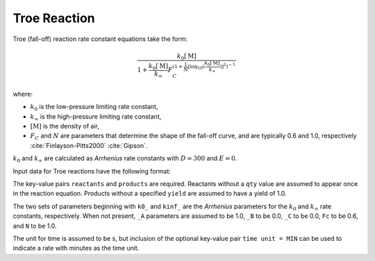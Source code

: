 Troe Reaction
=============

Troe (fall-off) reaction rate constant equations take the form:

.. math::

   \frac{k_0[\mathrm{M}]}{1 + \frac{k_0[\mathrm{M}]}{k_{\infty}} F_C^{\left(1 + \frac{1}{N} [\log_{10}(\frac{k_0[\mathrm{M}]}{k_{\infty}})]^2\right)^{-1}}}

where:

- :math:`k_0` is the low-pressure limiting rate constant,
- :math:`k_{\infty}` is the high-pressure limiting rate constant,
- :math:`[\mathrm{M}]` is the density of air,
- :math:`F_C` and :math:`N` are parameters that determine the shape of the fall-off curve,
  and are typically 0.6 and 1.0, respectively :cite:`Finlayson-Pitts2000` :cite:`Gipson`.

:math:`k_0` and :math:`k_{\infty}` are calculated as `Arrhenius` rate constants with :math:`D=300` and :math:`E=0`.

Input data for Troe reactions have the following format:

.. tab-set::

    .. tab-item:: YAML

        .. code-block:: yaml

            type: TROE
            k0_A: 5.6e-12
            k0_B: -1.8
            k0_C: 180.0
            kinf_A: 3.4e-12
            kinf_B: -1.6
            kinf_C: 104.1
            Fc: 0.7
            N: 0.9
            time unit: MIN
            reactants:
                spec1: {}
                spec2:
                    qty: 2
                # ... (other reactants)
            products:
                spec3: {}
                spec4:
                    yield: 0.65
                # ... (other products)

    .. tab-item:: JSON

        .. code-block:: json

            {
                "type": "TROE",
                "k0_A": 5.6e-12,
                "k0_B": -1.8,
                "k0_C": 180.0,
                "kinf_A": 3.4e-12,
                "kinf_B": -1.6,
                "kinf_C": 104.1,
                "Fc": 0.7,
                "N": 0.9,
                "time unit": "MIN",
                "reactants": {
                    "spec1": {},
                    "spec2": {
                        "qty": 2
                    },
                },
                "products": {
                    "spec3": {},
                    "spec4": {
                        "yield": 0.65
                    },
                }
            }

The key-value pairs ``reactants`` and ``products`` are required. Reactants without a ``qty`` value
are assumed to appear once in the reaction equation. Products without a specified ``yield`` are
assumed to have a yield of 1.0.

The two sets of parameters beginning with ``k0_`` and ``kinf_`` are the `Arrhenius` parameters for the
:math:`k_0` and :math:`k_{\infty}` rate constants, respectively. When not present, ``_A`` parameters are
assumed to be 1.0, ``_B`` to be 0.0, ``_C`` to be 0.0, ``Fc`` to be 0.6, and ``N`` to be 1.0.

The unit for time is assumed to be s, but inclusion of the optional key-value pair ``time unit = MIN``
can be used to indicate a rate with minutes as the time unit.

